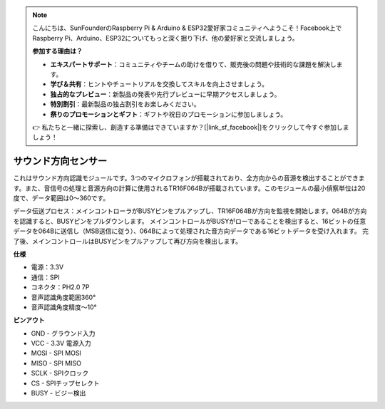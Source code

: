 .. note::

    こんにちは、SunFounderのRaspberry Pi & Arduino & ESP32愛好家コミュニティへようこそ！Facebook上でRaspberry Pi、Arduino、ESP32についてもっと深く掘り下げ、他の愛好家と交流しましょう。

    **参加する理由は？**

    - **エキスパートサポート**：コミュニティやチームの助けを借りて、販売後の問題や技術的な課題を解決します。
    - **学び＆共有**：ヒントやチュートリアルを交換してスキルを向上させましょう。
    - **独占的なプレビュー**：新製品の発表や先行プレビューに早期アクセスしましょう。
    - **特別割引**：最新製品の独占割引をお楽しみください。
    - **祭りのプロモーションとギフト**：ギフトや祝日のプロモーションに参加しましょう。

    👉 私たちと一緒に探索し、創造する準備はできていますか？[|link_sf_facebook|]をクリックして今すぐ参加しましょう！

サウンド方向センサー
=====================================

.. image:: img/cpn_sound.png
   :width: 400
   :align: center

これはサウンド方向認識モジュールです。3つのマイクロフォンが搭載されており、全方向からの音源を検出することができます。また、音信号の処理と音源方向の計算に使用されるTR16F064Bが搭載されています。このモジュールの最小偵察単位は20度で、データ範囲は0〜360です。

データ伝送プロセス：メインコントローラがBUSYピンをプルアップし、TR16F064Bが方向を監視を開始します。064Bが方向を認識すると、BUSYピンをプルダウンします。
メインコントロールがBUSYがローであることを検出すると、16ビットの任意データを064Bに送信し（MSB送信に従う）、064Bによって処理された音方向データである16ビットデータを受け入れます。
完了後、メインコントロールはBUSYピンをプルアップして再び方向を検出します。

**仕様**

* 電源：3.3V
* 通信：SPI
* コネクタ：PH2.0 7P
* 音声認識角度範囲360°
* 音声認識角度精度〜10°

**ピンアウト**

* GND - グラウンド入力
* VCC - 3.3V 電源入力
* MOSI - SPI MOSI
* MISO - SPI MISO
* SCLK - SPIクロック
* CS - SPIチップセレクト
* BUSY - ビジー検出
